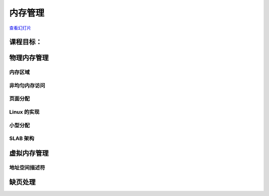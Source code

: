 =================
内存管理
=================

`查看幻灯片 <memory-management-slides.html>`_

.. slideconf::
   :autoslides: False
   :theme: single-level

课程目标：
===================

.. slide:: 内存管理
   :inline-contents: True
   :level: 2

   * 物理内存管理

     * 页面分配

     * 小型分配

   * 虚拟内存管理

   * 缺页错误处理概述


物理内存管理
==========================

.. slide:: 物理内存管理
   :inline-contents: True
   :level: 2

   * 跟踪物理内存页面的算法和数据结构

   * 独立于虚拟内存管理

   * 完整的内存管理同时需要虚拟内存管理和物理内存管理

   * 物理页面使用特殊的数据结构进行跟踪：:c:type:`struct page`

   * 每个物理页面都在 :c:data:`mem_map` 向量中保留有一个条目

   * 物理页面的状态可能包括：页面使用计数器，位于交换区（swap）或文件中的位置，该页面的缓冲区，页面缓存（page cache）中的位置等。

内存区域
------------

.. slide:: 内存区域
   :inline-contents: True
   :level: 2

   * DMA 区域

   * DMA32 区域

   * 正常区域（LowMem）

   * 高内存区域（HighMem）

   * 可移动区域（Movable Zone）


非均匀内存访问
-------------------------

.. slide:: 非均匀内存访问
   :inline-contents: True
   :level: 2

   * 物理内存被分割成多个节点（node），每个 CPU 对应一个节点

   * 每个节点都可以访问单个物理地址空间

   * 访问本地内存更快

   * 每个节点维护自己的内存区域（例如 DMA、NORMAL、HIGHMEM 等）


页面分配
---------------

.. slide:: 页面分配
   :inline-contents: True
   :level: 2


   .. code-block:: c

      /* 分配 2^order 个连续页面，并返回指针，指针指向第一个页面的描述符 */
      struct page *alloc_pages(gfp_mask, order);

      /* 分配单个页面 */
      struct page *alloc_page(gfp_mask);


      /* 返回内核虚拟地址的辅助函数 */
      void *__get_free_pages(gfp_mask, order);
      void *__get_free_page(gfp_mask);
      void *__get_zero_page(gfp_mask);
      void *__get_dma_pages(gfp_mask, order);


.. slide:: 为什么只以 2 的幂次分配页面？
   :inline-contents: True
   :level: 2

   * 典型的内存分配算法具有线性复杂度

   * 为什么不使用分页？

     * 有时我们确实需要连续的内存分配（用于 DMA）

     * 分配将需要页表更改和 TLB 刷新

     * 无法使用扩展页面

     * 一些体系结构直接（在硬件中）线性映射地址空间的一部分（例如 MIPS）


.. slide:: 伙伴算法
   :inline-contents: True
   :level: 2

   * 空闲块被分布在多个列表中

   * 每个列表包含相同大小的块

   * 块的大小是 2 的幂次


.. slide:: 分配大小为 N 的块
   :inline-contents: True
   :level: 2

   * 如果 N 大小的列表中存在空闲块，选择第一个

   * 如果没有，在 2N 大小的列表中查找空闲块

   * 将 2N 大小的块分割为两个 N 大小的块，并将它们添加到 N 大小的列表中

   * 现在我们 N 大小的列表里有内容了，从该列表中选择第一个空闲块


.. slide:: 释放大小为 N 的块
   :inline-contents: True
   :level: 2

   * 如果“伙伴”是空闲的，则合并为一个 2N 大小的块

   * 循环往复直到无法找到空闲的伙伴块，并将结果块放置在相应的列表中

Linux 的实现
------------------

.. slide:: Linux 的实现
   :inline-contents: True
   :level: 2

   * 为 1、2、4、8、16、32、64、128、256、512 以及 1024 页面大小的块总共设置 11 个列表，每个列表对应某个大小的块。

   * 每个内存区域都有自己的伙伴分配器

   * 每个区域都有一个用于空闲块的描述符向量，每个大小对应一个条目

   * 描述符包含空闲块的数量和列表的头部

   * 块通过 :c:type:`struct page` 的 `lru` 字段链接在列表中

   * 空闲页面设置了 PG_buddy 标志

   * 页面描述符在私有字段中保留了块大小的副本，以便轻松检查“伙伴”是否空闲


小型分配
-----------------

.. slide:: 小型分配
   :inline-contents: True
   :level: 2

   * 伙伴系统被用于分配页面

   * 许多内核子系统需要分配小于一页的缓冲区

   * 典型解决方案：可变大小的缓冲区分配

     * 导致外部碎片

   * 另一种解决方案：固定大小的缓冲区分配

     * 导致内部碎片

   * 折中方案：使用多种固定大小的块分配，几何分布

     * 例如：32、64、...、131056


.. slide:: SLAB 分配器
   :inline-contents: True
   :level: 2

   * 缓冲区=对象

   * 使用伙伴系统分配一组页面以进行对象分配

   * 每个对象（可选地）具有构造函数和析构函数

   * 已释放的对象被缓存——避免了后续对构造函数和伙伴分配/释放的调用


.. slide:: 为什么使用 SLAB？
   :inline-contents: True
   :level: 2

   * 内核通常会多次分配和释放多种相同类型的数据结构（例如 :c:type:`struct task_struct`），在这个过程中如果使用固定大小的分配，效率将会变高。SLAB 可帮助系统减少消耗资源更多的分配/释放操作。

   * 对于可变大小的缓冲区（发生频率较低），可以使用固定大小的几何分布缓存

   * 减少了内存分配的占用空间，因为我们仅需要在比伙伴分配器覆盖范围更小的内存区域中搜索

   * 使用缓存优化技术（slab 着色）

SLAB 架构
------------------

.. slide:: SLAB 架构
   :inline-contents: True
   :level: 2

   .. image:: ../res/slab-overview.png


.. slide:: 缓存描述符
   :inline-contents: True
   :level: 2

   * 用于标识缓存的名称，用于统计信息

   * 对象的构造函数和析构函数

   * 对象的大小

   * 标志

   * 以 2 的幂次表示的页数作为 slab 的大小

   * GFP 掩码

   * 一个或多个 slab，按状态分组：满、部分满、空

.. slide:: SLAB 描述符
   :inline-contents: True
   :level: 2

   * 对象的数量

   * 存储对象的内存区域

   * 指向第一个空闲对象的指针

   * 描述符可以存储在以下位置：

     * SLAB 本身（如果对象大小低于 512，或者如果内部碎片给 SLAB 描述符留有足够空间）

     * SLAB 分配器内部使用的通用缓存中


.. slide:: SLAB 详细结构
   :inline-contents: True
   :level: 2

   .. image:: ../res/slab-detailed-arch.png


.. slide:: 通用缓存与特定缓存
   :inline-contents: True
   :level: 2

   * 通用缓存在 SLAB 分配器内部使用

     * 为缓存和 SLAB 描述符分配内存

   * 它们也用于通过实现 :c:func:`kmalloc`，具体实现方法为使用 20 种对象大小在 32 字节到 4MB 之间呈几何分布的缓存来实现 

   * 特定缓存是由内核子系统根据需要动态创建的


.. slide:: 对象描述符
   :inline-contents: True
   :level: 2

   .. image:: ../res/slab-object-descriptors.png

.. slide:: 对象描述符
   :inline-contents: True
   :level: 2

   * 仅用于空闲对象

   * 整数，指向下一个空闲对象

   * 最后一个空闲对象使用终止值

   * 内部描述符——存储在 slab 中

   * 外部描述符——存储在通用缓存中


.. slide:: SLAB 着色
   :inline-contents: True
   :level: 2

   .. image:: ../res/slab-coloring.png


虚拟内存管理
=========================

.. slide:: 虚拟内存管理
   :inline-contents: True
   :level: 2

   * 在内核和用户空间中都使用

   * 使用虚拟内存需要：

     * 在*虚拟*地址空间中保留（分配）一个段（无论是内核还是用户）

     * 为缓冲区分配一个或多个物理页面

     * 为页表和内部结构分配一个或多个物理页面

     * 将虚拟内存段映射到分配的物理页面上

.. slide:: 地址空间描述符
   :inline-contents: True
   :level: 2

   |_|

   .. ditaa::
      :--no-separation:

                          +------------------+                                     +------------+
                          |  Address space   |                                     |            |-------------->+------------+
                          |   descriptor     |                                     +------------+               |            |
                          +------------------+                                     |            |    Page       +------------+
                                   |                                               +------------+   tables      |            |
                +------------------+--------------+                                |    ...     |               +------------+
                |                                 |                                +------------+               |    ...     |
                v                                 v                                |            |-------+       +------------+
         +------------+                     +------------+                         +------------+       |       |            |
         |    Area    |                     |    Area    |                                              |       +------------+
         | descriptor |                     | descriptor |                                              |
         +------------+                     +------------+                                              |
                                                   |                                                    |
                                     +-------------+------------------+                                 +------>+------------+
                                     |                                |                                         |            |
                                     v                                v                                         +------------+
                               +------------+                   +------------+                                  |            |
                               |    Area    |                   |    Area    |                                  +------------+
                               | descriptor |                   | descriptor |                                  |    ...     |
                               +------------+                   +------------+                                  +------------+
                                     |                                                                          |            |
                         +-----------+-----------+                                                              +------------+
                         |                       |
                         v                       v
                  +------------+          +------------+
                  |    Area    |          |    Area    |
                  | descriptor |          | descriptor |
                  +------------+          +------------+


地址空间描述符
------------------

.. slide:: 地址空间描述符
   :inline-contents: True
   :level: 2

   * 页表由以下之一使用：

     * CPU 的 MMU

     * 内核，用于处理 TLB 异常（一些 RISC 处理器）

   * 地址空间描述符由内核用于维护高级信息，例如文件和文件偏移（对于使用文件的 mmap），只读段，写时复制段等。


.. slide:: 分配虚拟内存
   :inline-contents: True
   :level: 2

   * 在地址空间描述符中搜索一个空闲区域

   * 为新的区域描述符分配内存

   * 将新的区域描述符插入地址空间描述符中

   * 为一个或多个页表分配物理内存

   * 在虚拟地址空间中设置新分配区域的页表

   * （按需）分配物理页面，并通过更新页表将它们映射到虚拟地址空间中


.. slide:: 释放虚拟内存
   :inline-contents: True
   :level: 2

   * 移除区域描述符

   * 释放区域描述符内存

   * 更新页表以从虚拟地址空间中删除该区域

   * 刷新已释放虚拟内存区域的 TLB

   * 释放与已释放区域相关联的页表的物理内存

   * 释放已释放虚拟内存区域的物理内存


.. slide:: Linux 虚拟内存管理
   :inline-contents: True
   :level: 2

   * 内核

     * vmalloc

       * 区域描述符：:c:type:`struct vm_struct`

       * 地址空间描述符：简单链表，由 :c:type:`struct vm_struct` 组成

   * 用户空间

     * 区域描述符：:c:type:`struct vm_area_struct`

     * 地址空间描述符：:c:type:`struct mm_struct`，红黑树


缺页处理
===================

.. slide:: Linux 虚拟内存管理
   :inline-contents: True
   :level: 2

   .. image:: ../res/page-fault-handling.png
